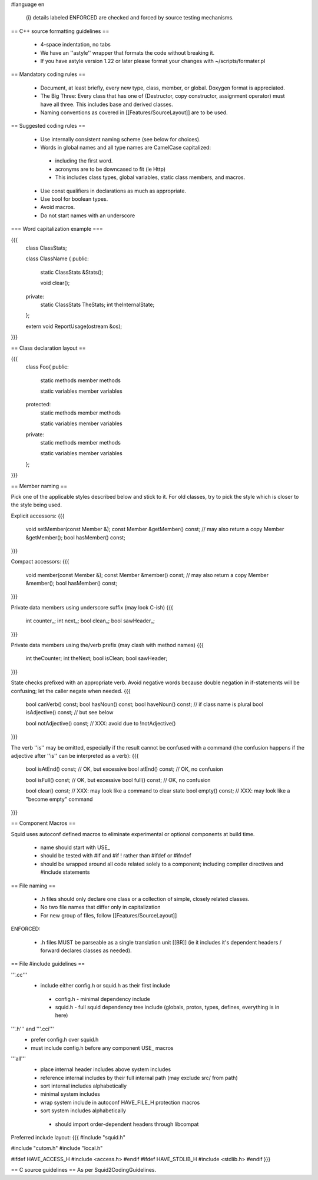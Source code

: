 #language en

 {i} details labeled ENFORCED are checked and forced by source testing mechanisms.

== C++ source formatting guidelines ==

 * 4-space indentation, no tabs
 * We have an ''astyle'' wrapper that formats the code without breaking it.
 * If you have astyle version 1.22 or later please format your changes with ~/scripts/formater.pl

== Mandatory coding rules ==

  * Document, at least briefly, every new type, class, member, or global. Doxygen format is appreciated.
  * The Big Three: Every class that has one of (Destructor, copy constructor, assignment operator) must have all three. This includes base and derived classes.
  * Naming conventions as covered in [[Features/SourceLayout]] are to be used.

== Suggested coding rules ==

  * Use internally consistent naming scheme (see below for choices).
  * Words in global names and all type names are CamelCase capitalized:
   * including the first word.
   * acronyms are to be downcased to fit (ie Http)
   * This includes class types, global variables, static class members, and macros.
  * Use const qualifiers in declarations as much as appropriate.
  * Use bool for boolean types.
  * Avoid macros.
  * Do not start names with an underscore

=== Word capitalization example ===

{{{
  class ClassStats;

  class ClassName {
  public:
    static ClassStats &Stats();

    void clear();

  private:
    static ClassStats TheStats;
    int theInternalState;
  };

  extern void ReportUsage(ostream &os);
}}}

== Class declaration layout ==

{{{
  class Foo{
  public:
    static methods
    member methods

    static variables
    member variables

  protected:
    static methods
    member methods

    static variables
    member variables

  private:
    static methods
    member methods

    static variables
    member variables
  };
}}}

== Member naming ==

Pick one of the applicable styles described below and stick to it. For old classes, try to pick the style which is closer to the style being used.

Explicit accessors:
{{{
      void setMember(const Member &);
      const Member &getMember() const; // may also return a copy
      Member &getMember();
      bool hasMember() const;
}}}

Compact accessors:
{{{
      void member(const Member &);
      const Member &member() const; // may also return a copy
      Member &member();
      bool hasMember() const;
}}}

Private data members using underscore suffix (may look C-ish)
{{{
      int counter_;
      int next_;
      bool clean_;
      bool sawHeader_;
}}}

Private data members using the/verb prefix (may clash with method names)
{{{
      int theCounter;
      int theNext;
      bool isClean;
      bool sawHeader;
}}}

State checks prefixed with an appropriate verb. Avoid negative words because double negation in if-statements will be confusing; let the caller negate when needed.
{{{
      bool canVerb() const;
      bool hasNoun() const;
      bool haveNoun() const; // if class name is plural
      bool isAdjective() const; // but see below

      bool notAdjective() const; // XXX: avoid due to !notAdjective()
}}}

The verb ''is'' may be omitted, especially if the result cannot be confused with a command (the confusion happens if the adjective after ''is'' can be interpreted as a verb):
{{{
      bool isAtEnd() const; // OK, but excessive
      bool atEnd() const; // OK, no confusion

      bool isFull() const;  // OK, but excessive
      bool full() const;  // OK, no confusion

      bool clear() const; // XXX: may look like a command to clear state
      bool empty() const; // XXX: may look like a "become empty" command
}}}

== Component Macros ==

Squid uses autoconf defined macros to eliminate experimental or optional components at build time.

 * name should start with USE_
 * should be tested with #if and #if !  rather than #ifdef or #ifndef
 * should be wrapped around all code related solely to a component; including compiler directives and #include statements

== File naming ==

  * .h files should only declare one class or a collection of simple, closely related classes.
  * No two file names that differ only in capitalization
  * For new group of files, follow [[Features/SourceLayout]]

ENFORCED:

  * .h files MUST be parseable as a single translation unit [[BR]] (ie it includes it's dependent headers / forward declares classes as needed).

== File #include guidelines ==

'''.cc'''
  * include either config.h or squid.h as their first include
   * config.h - minimal dependency include
   * squid.h - full squid dependency tree include (globals, protos, types, defines, everything is in here)

'''.h''' and '''.cci'''
 * prefer config.h over squid.h
 * must include config.h before any component USE_ macros

'''all'''
 * place internal header includes above system includes
 * reference internal includes by their full internal path (may exclude src/ from path)
 * sort internal includes alphabetically
 * minimal system includes
 * wrap system include in autoconf HAVE_FILE_H protection macros
 * sort system includes alphabetically
  * should import order-dependent headers through libcompat

Preferred include layout:
{{{
#include "squid.h"

#include "cutom.h"
#include "local.h"

#ifdef HAVE_ACCESS_H
#include <access.h>
#endif
#ifdef HAVE_STDLIB_H
#include <stdlib.h>
#endif
}}}

== C source guidelines ==
As per Squid2CodingGuidelines.
